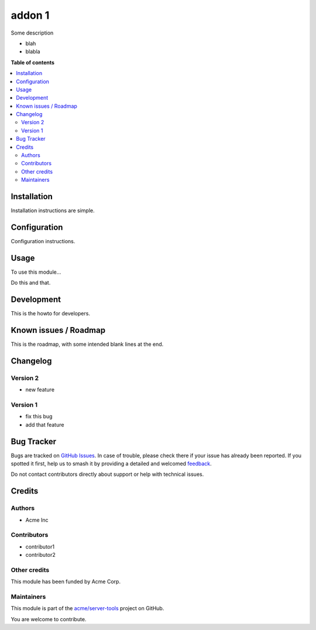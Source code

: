 =======
addon 1
=======

.. 
   !!!!!!!!!!!!!!!!!!!!!!!!!!!!!!!!!!!!!!!!!!!!!!!!!!!!
   !! This file is generated by oca-gen-addon-readme !!
   !! changes will be overwritten.                   !!
   !!!!!!!!!!!!!!!!!!!!!!!!!!!!!!!!!!!!!!!!!!!!!!!!!!!!
   !! source digest: sha256:8441c7951f4b8d58081a4da50efa3d2b277415ffa4e8722c9e5b4f34049f87d5
   !!!!!!!!!!!!!!!!!!!!!!!!!!!!!!!!!!!!!!!!!!!!!!!!!!!!

.. |badge1| image:: https://img.shields.io/badge/maturity-Beta-yellow.png
    :target: https://odoo-community.org/page/development-status
    :alt: Beta
.. |badge2| image:: https://img.shields.io/badge/github-acme%2Fserver--tools-lightgray.png?logo=github
    :target: https://github.com/acme/server-tools/tree/12.0/addon1
    :alt: acme/server-tools

|badge1| |badge2|

Some description

* blah
* blabla

**Table of contents**

.. contents::
   :local:

Installation
============

Installation instructions are simple.

Configuration
=============

Configuration instructions.

Usage
=====

To use this module...

Do this and that.

.. image:: https://raw.githubusercontent.com/acme/server-tools/12.0/addon1/static/image.png

Development
===========

This is the howto for developers.

Known issues / Roadmap
======================

This is the roadmap, with some intended blank lines
at the end.



Changelog
=========

Version 2
~~~~~~~~~

* new feature

Version 1
~~~~~~~~~

* fix this bug
* add that feature

Bug Tracker
===========

Bugs are tracked on `GitHub Issues <https://github.com/acme/server-tools/issues>`_.
In case of trouble, please check there if your issue has already been reported.
If you spotted it first, help us to smash it by providing a detailed and welcomed
`feedback <https://github.com/acme/server-tools/issues/new?body=module:%20addon1%0Aversion:%2012.0%0A%0A**Steps%20to%20reproduce**%0A-%20...%0A%0A**Current%20behavior**%0A%0A**Expected%20behavior**>`_.

Do not contact contributors directly about support or help with technical issues.

Credits
=======

Authors
~~~~~~~

* Acme Inc

Contributors
~~~~~~~~~~~~

* contributor1
* contributor2

Other credits
~~~~~~~~~~~~~

This module has been funded by Acme Corp.

Maintainers
~~~~~~~~~~~

This module is part of the `acme/server-tools <https://github.com/acme/server-tools/tree/12.0/addon1>`_ project on GitHub.

You are welcome to contribute.
